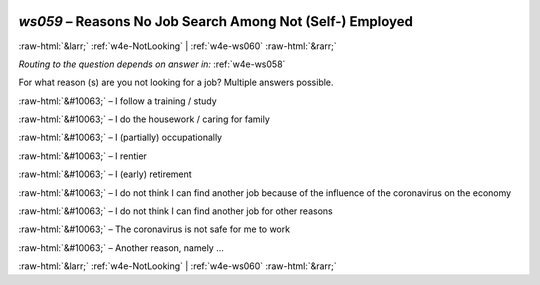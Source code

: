 .. _w4e-ws059: 

 
 .. role:: raw-html(raw) 
        :format: html 
 
`ws059` – Reasons No Job Search Among Not (Self-) Employed
================================================================== 


:raw-html:`&larr;` :ref:`w4e-NotLooking` | :ref:`w4e-ws060` :raw-html:`&rarr;` 
 
*Routing to the question depends on answer in:* :ref:`w4e-ws058` 

For what reason (s) are you not looking for a job? Multiple answers possible.
 
:raw-html:`&#10063;` – I follow a training / study
 
:raw-html:`&#10063;` – I do the housework / caring for family
 
:raw-html:`&#10063;` – I (partially) occupationally
 
:raw-html:`&#10063;` – I rentier
 
:raw-html:`&#10063;` – I (early) retirement
 
:raw-html:`&#10063;` – I do not think I can find another job because of the influence of the coronavirus on the economy
 
:raw-html:`&#10063;` – I do not think I can find another job for other reasons
 
:raw-html:`&#10063;` – The coronavirus is not safe for me to work
 
:raw-html:`&#10063;` – Another reason, namely ...
 

.. image:: ../_screenshots/w4-ws059.png 


:raw-html:`&larr;` :ref:`w4e-NotLooking` | :ref:`w4e-ws060` :raw-html:`&rarr;` 
 
